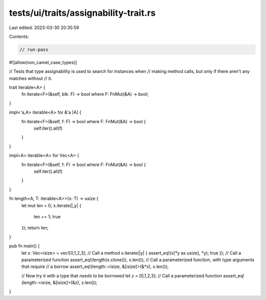 tests/ui/traits/assignability-trait.rs
======================================

Last edited: 2023-03-30 20:35:59

Contents:

.. code-block:: rs

    // run-pass
#![allow(non_camel_case_types)]

// Tests that type assignability is used to search for instances when
// making method calls, but only if there aren't any matches without
// it.

trait iterable<A> {
    fn iterate<F>(&self, blk: F) -> bool where F: FnMut(&A) -> bool;
}

impl<'a,A> iterable<A> for &'a [A] {
    fn iterate<F>(&self, f: F) -> bool where F: FnMut(&A) -> bool {
        self.iter().all(f)
    }
}

impl<A> iterable<A> for Vec<A> {
    fn iterate<F>(&self, f: F) -> bool where F: FnMut(&A) -> bool {
        self.iter().all(f)
    }
}

fn length<A, T: iterable<A>>(x: T) -> usize {
    let mut len = 0;
    x.iterate(|_y| {
        len += 1;
        true
    });
    return len;
}

pub fn main() {
    let x: Vec<isize> = vec![0,1,2,3];
    // Call a method
    x.iterate(|y| { assert_eq!(x[*y as usize], *y); true });
    // Call a parameterized function
    assert_eq!(length(x.clone()), x.len());
    // Call a parameterized function, with type arguments that require
    // a borrow
    assert_eq!(length::<isize, &[isize]>(&*x), x.len());

    // Now try it with a type that *needs* to be borrowed
    let z = [0,1,2,3];
    // Call a parameterized function
    assert_eq!(length::<isize, &[isize]>(&z), z.len());
}


